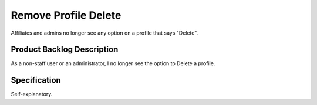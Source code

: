 =====================
Remove Profile Delete
=====================

Affiliates and admins no longer see any option on a profile that says
"Delete".

Product Backlog Description
===========================

As a non-staff user or an administrator, I no longer see the option to
Delete a profile.

Specification
=============

Self-explanatory.

